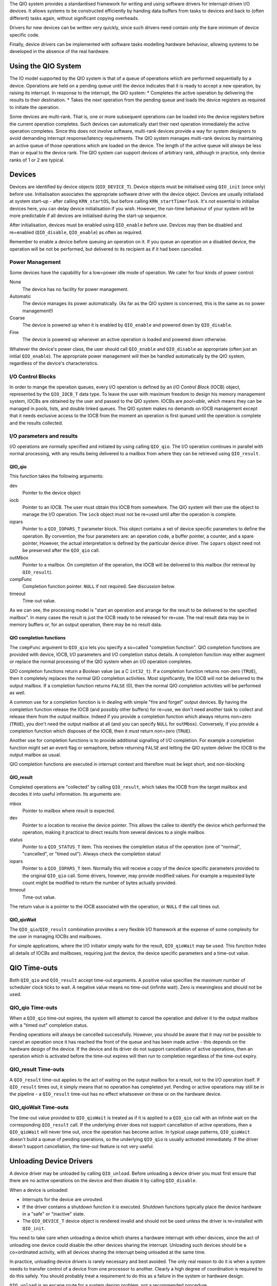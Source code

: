 The QIO system provides a standardised framework for writing and using software drivers for interrupt-driven I/O devices. It allows systems to be constructed efficiently by handing data buffers from tasks to devices and back to (often different) tasks again, without significant copying overheads.

Drivers for new devices can be written very quickly, since such drivers need contain only the bare minimum of device specific code.

Finally, device drivers can be implemented with software tasks modelling hardware behaviour, allowing systems to be developed in the absence of the real hardware.

Using the QIO System
~~~~~~~~~~~~~~~~~~~~
The IO model supported by the QIO system is that of a queue of operations which are performed sequentially by a device. Operations are held on a pending queue until the device indicates that it is ready to accept a new operation, by raising its interrupt. In response to the interrupt, the QIO system:
*    Completes the active operation by delivering the results to their destination.
*    Takes the next operation from the pending queue and loads the device registers as required to initiate the operation.

Some devices are multi-rank. That is, one or more subsequent operations can be loaded into the device registers before the current operation completes. Such devices can automatically start their next operation immediately the active operation completes. Since this does not involve software, multi-rank devices provide a way for system designers to avoid demanding interrupt response/latency requirements. The QIO system manages multi-rank devices by maintaining an active queue of those operations which are loaded on the device. The length of the active queue will always be less than or equal to the device rank. The QIO system can support devices of arbitrary rank, although in practice, only device ranks of 1 or 2 are typical.

Devices
~~~~~~~

Devices are identified by device objects (``QIO_DEVICE_T``). Device objects must be initialised using ``QIO_init`` (once only) before use. Initialisation associates the appropriate software driver with the device object. Devices are usually initialised at system start-up - after calling ``KRN_startOS``, but before calling ``KRN_startTimerTask``. It's not essential to initialise devices here, you can delay device initialisation if you wish. However, the run-time behaviour of your system will be more predictable if all devices are initialised during the start-up sequence.

After initialisation, devices must be enabled using ``QIO_enable`` before use. Devices may then be disabled and re=enabled (``QIO_disable``, ``QIO_enable``) as often as required.

Remember to enable a device before queuing an operation on it. If you queue an operation on a disabled device, the operation will be not be performed, but delivered to its recipient as if it had been cancelled.

Power Management
++++++++++++++++

Some devices have the capability for a low=power idle mode of operation. We cater for four kinds of power control:

None
	The device has no facility for power management.

Automatic
	The device manages its power automatically. (As far as the QIO system is concerned, this is the same as no power management!)

Coarse
	The device is powered up when it is enabled by ``QIO_enable`` and powered down by ``QIO_disable``.

Fine
	The device is powered up whenever an active operation is loaded and powered down otherwise.

Whatever the device's power class, the user should call ``QIO_enable`` and ``QIO_disable`` as appropriate (often just an initial ``QIO_enable``). The appropriate power management will then be handled automatically by the QIO system, regardless of the device's characteristics.

I/O Control Blocks
++++++++++++++++++

In order to mange the operation queues, every I/O operation is defined by an *I/O Control Block* (IOCB) object, represented by the ``QIO_IOCB_T`` data type. To leave the user with maximum freedom to design his memory management system, IOCBs are obtained by the user and passed to the QIO system. IOCBs are *pool=able*, which means they can be managed in pools, lists, and double linked queues. The QIO system makes no demands on IOCB management except that it needs exclusive access to the IOCB from the moment an operation is first queued until the operation is complete and the results collected.

I/O parameters and results
++++++++++++++++++++++++++

I/O operations are normally specified and initiated by using calling ``QIO_qio``. The I/O operation continues in parallel with normal processing, with any results being delivered to a mailbox from where they can be retrieved using ``QIO_result``.

QIO_qio
^^^^^^^

This function takes the following arguments:

dev
	Pointer to the device object

iocb
	Pointer to an IOCB. The user must obtain this IOCB from somewhere. The QIO system will then use the object to manage the I/O operation. The ``iocb`` object must not be re=used until after the operation is complete.

iopars
	Pointer to a ``QIO_IOPARS_T`` parameter block. This object contains a set of device specific parameters to define the operation. By convention, the four parameters are: an operation code, a buffer pointer, a counter, and a spare pointer, However, the actual interpretation is defined by the particular device driver. The ``iopars`` object need not be preserved after the ``QIO_qio`` call.

outMbox
	Pointer to a mailbox. On completion of the operation, the IOCB will be delivered to this mailbox (for retrieval by ``QIO_result``).

compFunc
	Completion function pointer. ``NULL`` if not required. See discussion below.

timeout
	Time-out value.

As we can see, the processing model is "start an operation and arrange for the result to be delivered to the specified mailbox". In many cases the result is just the IOCB ready to be released for re=use. The real result data may be in memory buffers or, for an output operation, there may be no result data.

QIO completion functions
^^^^^^^^^^^^^^^^^^^^^^^^

The ``compFunc`` argument to ``QIO_qio`` lets you specify a so=called "completion function". QIO completion functions are provided with device, IOCB, I/O parameters and I/O completion status details. A completion function may either augment or replace the normal processing of the QIO system when an I/O operation completes.

QIO completion functions return a Boolean value (as a C ``int32_t``). If a completion function returns non-zero (``TRUE``), then it completely replaces the normal QIO completion activities. Most significantly, the IOCB will not be delivered to the output mailbox. If a completion function returns ``FALSE`` (0), then the normal QIO completion activities will be performed as well.

A common use for a completion function is in dealing with simple "fire and forget" output devices. By having the completion function release the IOCB (and possibly other buffers) for re=use, we don't need another task to collect and release them from the output mailbox. Indeed if you provide a completion function which always returns non=zero (``TRUE``), you don't need the output mailbox at all (and you can specify ``NULL`` for ``outMbox``). Conversely, if you provide a completion function which disposes of the IOCB, then it *must* return non=zero (``TRUE``).

Another use for completion functions is to provide additional signalling of I/O completion. For example a completion function might set an event flag or semaphore, before returning ``FALSE`` and letting the QIO system deliver the IOCB to the output mailbox as usual.

QIO completion functions are executed in interrupt context and therefore must be kept short, and non-blocking

QIO_result
^^^^^^^^^^

Completed operations are "collected" by calling ``QIO_result``, which takes the IOCB from the target mailbox and decodes it into useful information. Its arguments are:

mbox
	Pointer to mailbox where result is expected.

dev
	Pointer to a location to receive the device pointer. This allows the callee to identify the device which performed the operation, making it practical to direct results from several devices to a single mailbox.

status
	Pointer to a ``QIO_STATUS_T`` item. This receives the completion status of the operation (one of "normal", "cancelled", or "timed out"). Always check the completion status!

iopars
	Pointer to a ``QIO_IOPARS_T`` item. Normally this will receive a copy of the device specific parameters provided to the original ``QIO_qio`` call. Some drivers, however, may provide modified values. For example a requested byte count might be modified to return the number of bytes actually provided.

timeout
	Time-out value.

The return value is a pointer to the IOCB associated with the operation, or ``NULL`` if the call times out.

QIO_qioWait
^^^^^^^^^^^

The ``QIO_qio``/``QIO_result`` combination provides a very flexible I/O framework at the expense of some complexity for the user in managing IOCBs and mailboxes.

For simple applications, where the I/O initiator simply waits for the result, ``QIO_qioWait`` may be used. This function hides all details of IOCBs and mailboxes, requiring just the device, the device specific parameters and a time-out value.

QIO Time-outs
~~~~~~~~~~~~~

Both ``QIO_qio`` and ``QIO_result`` accept time-out arguments. A positive value specifies the maximum number of scheduler clock ticks to wait. A negative value means no time-out (infinite wait). Zero is meaningless and should not be used.

QIO_qio Time-outs
+++++++++++++++++

When a ``QIO_qio`` time-out expires, the system will attempt to cancel the operation and deliver it to the output mailbox with a "timed out" completion status.

Pending operations will always be cancelled successfully. However, you should be aware that it may not be possible to cancel an operation once it has reached the front of the queue and has been made active - this depends on the hardware design of the device. If the device and its driver do not support cancellation of active operations, then an operation which is activated before the time-out expires will then run to completion regardless of the time-out expiry.

QIO_result Time-outs
++++++++++++++++++++

A ``QIO_result`` time-out applies to the act of waiting on the output mailbox for a result, not to the I/O operation itself. If ``QIO_result`` times out, it simply means that no operation has completed *yet*. Pending or active operations may still be in the pipeline - a ``QIO_result`` time-out has no effect whatsoever on these or on the hardware device.

QIO_qioWait Time-outs
+++++++++++++++++++++

The time-out value provided to ``QIO_qioWait`` is treated as if it is applied to a ``QIO_qio`` call with an infinite wait on the corresponding ``QIO_result`` call. If the underlying driver does not support cancellation of active operations, then a ``QIO_qioWait`` will never time out, once the operation has become active. In typical usage patterns, ``QIO_qioWait`` doesn't build a queue of pending operations, so the underlying ``QIO_qio`` is usually activated immediately. If the driver doesn't support cancellation, the time-out feature is not very useful.

Unloading Device Drivers
~~~~~~~~~~~~~~~~~~~~~~~~

A device driver may be unloaded by calling ``QIO_unload``. Before unloading a device driver you must first ensure that there are no active operations on the device and then disable it by calling ``QIO_disable``.

When a device is unloaded:

*    Interrupts for the device are unrouted.
*    If the driver contains a shutdown function it is executed. Shutdown functions typically place the device hardware in a "safe" or "inactive" state.
*    The ``QIO_DEVICE_T`` device object is rendered invalid and should not be used unless the driver is re=installed with ``QIO_init``.

You need to take care when unloading a device which shares a hardware interrupt with other devices, since the act of unloading one device could disable the other devices sharing the interrupt. Unloading such devices should be a co=ordinated activity, with all devices sharing the interrupt being unloaded at the same time.

In practice, unloading device drivers is rarely necessary and best avoided. The only real reason to do it is when a system needs to transfer control of a device from one processor to another. Clearly a high degree of coordination is required to do this safely. You should probably treat a requirement to do this as a failure in the system or hardware design.

``QIO_unload`` is an escape route for a system design problem, not a recommended procedure.

Device Drivers
~~~~~~~~~~~~~~

A device driver is a software module which contains the specific code to operate a particular device. It is usually a fairly small software module providing up to seven standard functions which are called by the QIO system at various stages of the I/O process. Of these seven functions, five are optional. Many device drivers can be implemented by writing just two short functions.

Using Device Drivers
++++++++++++++++++++

The QIO system "binds" a device driver to a software device object when the device is initialised (using ``QIO_init``). Once this is done, the user need have no further interest in the device driver. All accesses to the device are performed through ``QIO_qio`` (or ``QIO_qioWait``).

A device driver is presented to its users as a ``QIO_DRIVER_T`` object. A typical device driver exports a global (usually ``const``) ``QIO_DRIVER_T`` item whose address is passed to ``QIO_init``. The ``QIO_DRIVER_T`` object is, in fact, a ``struct`` containing pointers to the driver's component functions, but QIO system users can (and should) treat the driver as an anonymous object.

Writing Device Drivers
++++++++++++++++++++++

To write a device driver, you need to:

*    Write up to seven standard device driver functions.
*    Define an array of ``IRQ_DESC_T`` descriptors for the related interrupts.
*    Declare a ``QIO_DRIVER_T`` object and initialise it with the interrupt descriptors, the number of interrupt descriptors, and the addresses of the driver functions. ``NULL`` pointers are used where optional functions are not provided. Initialisation of functions is usually performed at compile time, IRQ initialisation can be deferred to the initialisation function.

That's all! The seven functions are described  below. Refer to the QIO API definition for their formal specifications.

Initialisation Function QIO_INITFUNC_T
^^^^^^^^^^^^^^^^^^^^^^^^^^^^^^^^^^^^^^

The initialisation function is a required component of every driver. It is called by the QIO system to prepare the device for first use. It must do six things:

*    Prepare the hardware for use by writing appropriate initial values to registers, etc. The device should be set into a quiescent state and any spurious interrupts generated during initialisation should be cleared.
*    Initialise any software state information used by the other driver functions.
*    Inform the QIO system of the device's characteristics, in particular: rank and power saving class.
*    If needed, initialise the interrupt descriptors and fill in ``numIrqs`` to specify the number to be registered.

If you have multiple devices sharing the same driver, the initialisation function will be called for each device. You should be able to identify the particular device by accessing the ``id`` field of the device pointer argument which is passed to the initialisation function. (The ``id`` field contains the id parameter provided by the caller of ``QIO_init``).

You can assume that the initialisation function will be called with interrupts disabled, before any other driver function for that device. Keep it as short as possible.

Start Function QIO_STARTFUNC_T
^^^^^^^^^^^^^^^^^^^^^^^^^^^^^^

The start function is a required component of every driver. It is called by the QIO system to start a new operation on the device. Its two arguments are a pointer to the device object (``QIO_DEVICE_T *``) and a pointer to the parameter block (``QIO_IOPARS_T *``) defining the desired operation. The interpretation of the parameter block is up to the driver author. This is, after all, the device specific data. Make sure you describe the interpretation well in your driver documentation, so that your driver gets used as you intend.

If you have multiple devices sharing the same driver, you can identify the particular device by accessing the ``id`` field of the device pointer argument.

If everything is working properly, the start function will only be called when the device is genuinely able to accept a new operation (the QIO module does most of the work for you). During development, you may wish to include additional protection and checks, but if you do so, make these conditionally compiled for debugging only.

The start function will be called with interrupts disabled, so it should be kept as short as possible.

ISR Function QIO_ISRFUNC_T
^^^^^^^^^^^^^^^^^^^^^^^^^^

The Interrupt Service Routine (ISR) function is an optional driver component. If you don't provide an ISR function, the QIO system default ISR is used instead. The ISR function is called in response to device interrupts, normally this represents the completion of an operation.

The first important function of an ISR is to acknowledge interrupts, as described in `Handling and acknowledging`_. This is left to the driver writer, in order to provide a mechanism for supporting complex devices with more than one interrupt line and also for situations in which several devices may interrupt on the same line.

The second important function of the ISR is to activate parts of the QIO system by calling the following two functions exactly as shown. Indeed the default ISR does just this and little more.

.. code:: c

	QIO_complete(device, QIO_IOCOMPLETE);
	QIO_start(device);

These two calls must not be made until any required status information has been read and the device is ready to accept a new operation.

There are various circumstances in which a driver author would want to write a custom ISR. The three most important are:

*    You need to perform some device specific "acknowledge" operation to prepare the device for its next operation.
*    You design a driver that takes multiple physical interrupts to service a single logical QIO operation. For example, you might need to design a driver to read or write blocks of data on a device which interrupts on every byte transfer.
*    You need to return additional status information on completion of the operation. For example, the number of bytes actually transferred may be different from the number requested. You return additional status information by writing (or over-writing) fields in the device specific I/O parameter block (``QIO_IOPARS_T``) associated with the operation. The address of the parameter block isn't provided directly to the ISR function. It is provided to the start function, so your driver will need to remember this address. And do some careful tracking in the case of a multi rank device! Sorry about this trickiness, it's a consequence of trying to keep the interrupt processing simple and it isn't often needed.

For "fire and forget" DMA style hardware devices, the default ISR is usually sufficient.

The ISR function will be called with interrupts disabled, so it should be kept as short as possible.

Power Function QIO_POWERFUNC_T
^^^^^^^^^^^^^^^^^^^^^^^^^^^^^^

The power function is required unless you tell the QIO system (via ``QIO_init``) that the power saving class is ``QIO_POWERNONE``, in which case the power function will be ignored even if you provide it.

The power function is called by the QIO system with an argument of either ``QIO_POWERSAVE`` or ``QIO_POWERNORMAL``. The QIO system includes checks to avoid unnecessarily repeated calls with the same value so you don't need to do this yourself. We don't *guarantee* that you won't ever see repeated values, just that these will be infrequent enough not to worry about performance consequences.

The QIO system only calls the power function when it is safe to do so. The power save state of the device will not be altered while there are active operations.

The power function will be called with interrupts disabled, so it should be kept as short as possible.

Cancel Function QIO_CANCELFUNC_T
^^^^^^^^^^^^^^^^^^^^^^^^^^^^^^^^

The cancel function is an optional component of a driver. If it exists, the QIO system will call it to cancel *all* active operations on a device (in response to user requests or time-out processing). If it doesn't exist, then operations cannot be cancelled once started.

The cancel function need only return the hardware to a state where it is ready to receive a new operation. All other tracking is handled by the QIO system automatically.

The QIO system does not support cancellation of active operations on multi-rank devices. Even if you manage to write a suitable function for a multi-rank device it will be ignored.

The cancel function will be called with interrupts disabled, so it should be kept as short as possible.

Shutdown Function QIO_SHUTFUNC_T
^^^^^^^^^^^^^^^^^^^^^^^^^^^^^^^^

The shutdown function is an optional component of a driver. If present, it is called by the QIO system when a device driver is unloaded. It should:

*    Set the hardware into an inactive state. You can assume that the next thing to happen to the device (if anything) will be a re-initialisation - the driver initialisation function will be called.
*    If the driver initialisation function assumes any initial values for driver state variables, restore those values. (Driver code may, possibly inadvertently, assume that variables contain zero at start up for example.)
*    Test for, and clear any spurious pending interrupts which may have been generated by the shutdown operation.

The shutdown function does not (indeed should not) need to unroute interrupts. This will be done automatically by the QIO system, using the descriptors embedded in the device structure.

If you have multiple devices sharing the same driver, the shutdown function will be called for each device that is unloaded. You should be able to identify the particular device by accessing the ``id`` field of the device pointer argument which is passed to the shutdown function. (The ``id`` field contains the id parameter provided by the caller of ``QIO_init``).

Many devices are "naturally" quiescent when there are no active QIO operations. Shutdown functions are not normally required in such cases.

You can assume that the shutdown function will be called with interrupts disabled. Keep it as short as possible.

Simulation Control Function QIO_SIMFUNC_T
^^^^^^^^^^^^^^^^^^^^^^^^^^^^^^^^^^^^^^^^^

The simulation control function is an optional component which allows you to write software simulations of hardware devices. This can be useful if you are waiting for a hardware development or if you want to apply the QIO control model to a software task. The simulation control function is called after device initialisation is complete but before it is first enabled. It will be called again as the first step in a device unload (``QIO_unload``) operation.

The function's ``start`` argument is set to 1 by the QIO system when it is called during device initialisation and to 0 when it is called during device unload.

Typically, simulation will use software interrupts to emulate it's behaviour. Please see `Software interrupts`_.

On device unload, the simulation control function would normally stop the task it started during device initialisation.

Unlike the other driver functions, the simulation control function is called in normal operating context, that is, with interrupts *enabled*.

Driver function limitations
+++++++++++++++++++++++++++

With the exception of the optional Simulation Control Function, device driver functions are executed by the QIO system in interrupt context. Normally, these functions don't interact directly with the other tasks in the system, since such interaction is channelled through the QIO system itself. Occasionally, however, it may be convenient for device drivers to obtain data buffers from pools or mailboxes or to set control semaphores. This is permissible, subject to the following restrictions:

*    The synchronisation object (semaphore etc.) must be a local object. It must not be imported or exported.
*    When testing a synchronisation object (test semaphore, get from mailbox or pool), the time-out value specified must be zero. There must be no possibility of the operation blocking. The operation will always succeed or fail immediately without waiting.
*    The function must not attempt to hibernate.
*    The function must not attempt to create or remove tasks.
